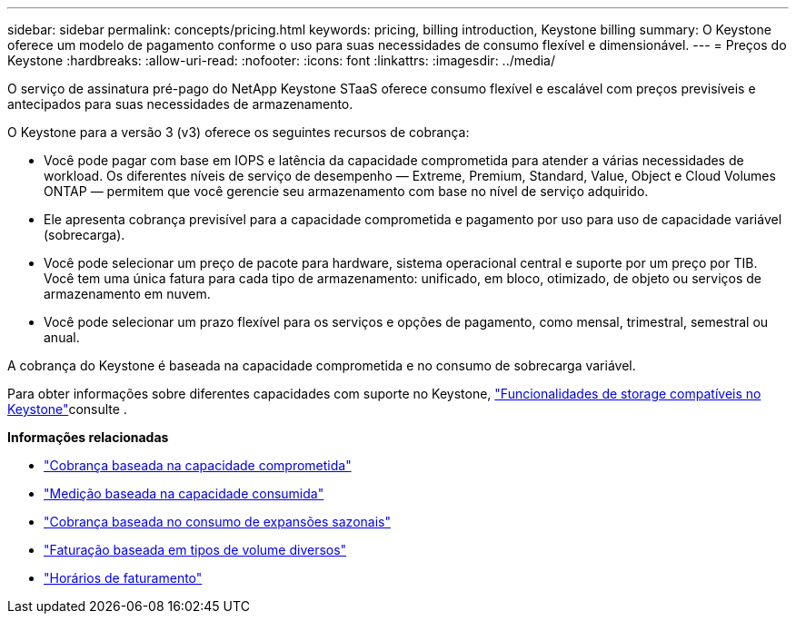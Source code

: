 ---
sidebar: sidebar 
permalink: concepts/pricing.html 
keywords: pricing, billing introduction, Keystone billing 
summary: O Keystone oferece um modelo de pagamento conforme o uso para suas necessidades de consumo flexível e dimensionável. 
---
= Preços do Keystone
:hardbreaks:
:allow-uri-read: 
:nofooter: 
:icons: font
:linkattrs: 
:imagesdir: ../media/


[role="lead"]
O serviço de assinatura pré-pago do NetApp Keystone STaaS oferece consumo flexível e escalável com preços previsíveis e antecipados para suas necessidades de armazenamento.

O Keystone para a versão 3 (v3) oferece os seguintes recursos de cobrança:

* Você pode pagar com base em IOPS e latência da capacidade comprometida para atender a várias necessidades de workload. Os diferentes níveis de serviço de desempenho — Extreme, Premium, Standard, Value, Object e Cloud Volumes ONTAP — permitem que você gerencie seu armazenamento com base no nível de serviço adquirido.
* Ele apresenta cobrança previsível para a capacidade comprometida e pagamento por uso para uso de capacidade variável (sobrecarga).
* Você pode selecionar um preço de pacote para hardware, sistema operacional central e suporte por um preço por TIB. Você tem uma única fatura para cada tipo de armazenamento: unificado, em bloco, otimizado, de objeto ou serviços de armazenamento em nuvem.
* Você pode selecionar um prazo flexível para os serviços e opções de pagamento, como mensal, trimestral, semestral ou anual.


A cobrança do Keystone é baseada na capacidade comprometida e no consumo de sobrecarga variável.

Para obter informações sobre diferentes capacidades com suporte no Keystone, link:../concepts/supported-storage-capacity.html["Funcionalidades de storage compatíveis no Keystone"]consulte .

*Informações relacionadas*

* link:../concepts/committed-capacity-billing.html["Cobrança baseada na capacidade comprometida"]
* link:../concepts/consumed-capacity-billing.html["Medição baseada na capacidade consumida"]
* link:../concepts/burst-consumption-billing.html["Cobrança baseada no consumo de expansões sazonais"]
* link:../concepts/misc-volume-billing.html["Faturação baseada em tipos de volume diversos"]
* link:../concepts/billing-schedules.html["Horários de faturamento"]

